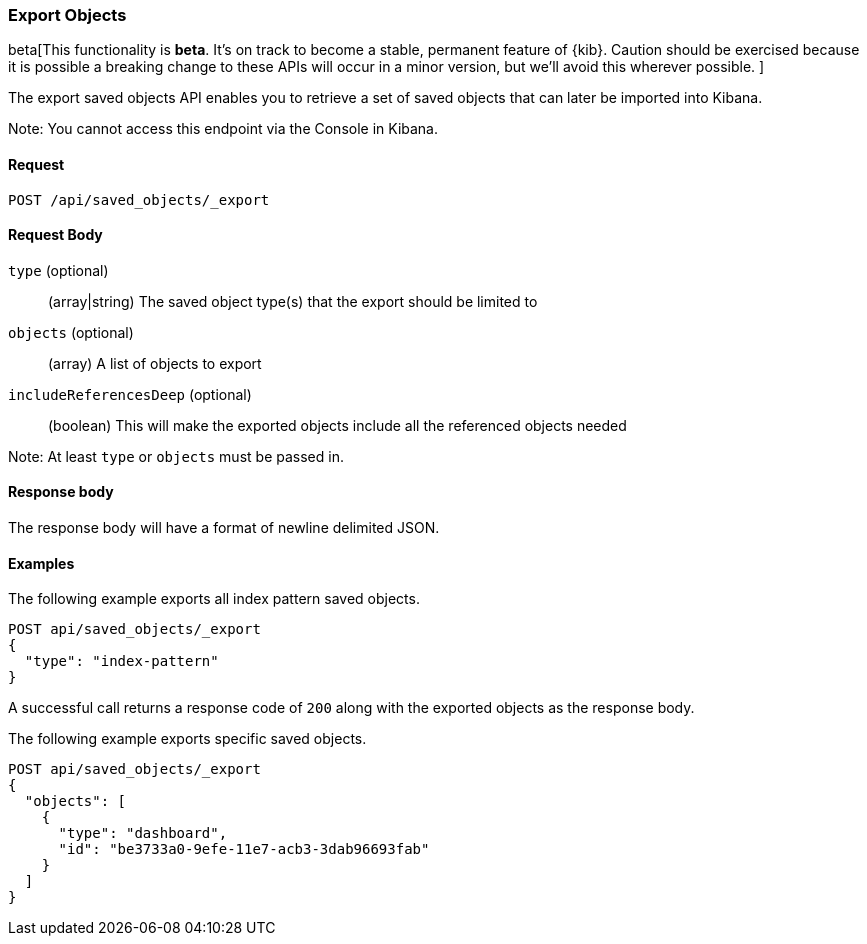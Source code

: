 [[saved-objects-api-export]]
=== Export Objects

beta[This functionality is *beta*. It's on track to become a stable, permanent feature of {kib}. Caution should be exercised because it is possible a breaking change to these APIs will occur in a minor version, but we’ll avoid this wherever possible. ]

The export saved objects API enables you to retrieve a set of saved objects that can later be imported into Kibana.

Note: You cannot access this endpoint via the Console in Kibana.

==== Request

`POST /api/saved_objects/_export`

==== Request Body
`type` (optional)::
  (array|string) The saved object type(s) that the export should be limited to
`objects` (optional)::
  (array) A list of objects to export
`includeReferencesDeep` (optional)::
  (boolean) This will make the exported objects include all the referenced objects needed

Note: At least `type` or `objects` must be passed in.

==== Response body

The response body will have a format of newline delimited JSON.

==== Examples

The following example exports all index pattern saved objects.

[source,js]
--------------------------------------------------
POST api/saved_objects/_export
{
  "type": "index-pattern"
}
--------------------------------------------------
// KIBANA

A successful call returns a response code of `200` along with the exported objects as the response body.

The following example exports specific saved objects.

[source,js]
--------------------------------------------------
POST api/saved_objects/_export
{
  "objects": [
    {
      "type": "dashboard",
      "id": "be3733a0-9efe-11e7-acb3-3dab96693fab"
    }
  ]
}
--------------------------------------------------
// KIBANA